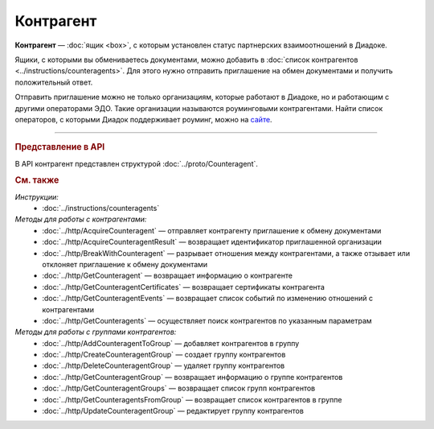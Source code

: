 Контрагент
==========

**Контрагент** — :doc:`ящик <box>`, с которым установлен статус партнерских взаимоотношений в Диадоке.

Ящики, с которыми вы обмениваетесь документами, можно добавить в :doc:`список контрагентов <../instructions/counteragents>`. Для этого нужно отправить приглашение на обмен документами и получить положительный ответ.

Отправить приглашение можно не только организациям, которые работают в Диадоке, но и работающим с другими операторами ЭДО. Такие организации называются роуминговыми контрагентами. Найти список операторов, с которыми Диадок поддерживает роуминг, можно на `сайте <https://www.diadoc.ru/roaming/working-with>`__.


----

.. rubric:: Представление в API

В API контрагент представлен структурой :doc:`../proto/Counteragent`.

.. rubric:: См. также

*Инструкции:*
	- :doc:`../instructions/counteragents`

*Методы для работы с контрагентами:*
	- :doc:`../http/AcquireCounteragent` — отправляет контрагенту приглашение к обмену документами
	- :doc:`../http/AcquireCounteragentResult` — возвращает идентификатор приглашенной организации
	- :doc:`../http/BreakWithCounteragent` — разрывает отношения между контрагентами, а также отзывает или отклоняет приглашение к обмену документами
	- :doc:`../http/GetCounteragent` — возвращает информацию о контрагенте
	- :doc:`../http/GetCounteragentCertificates` — возвращает сертификаты контрагента
	- :doc:`../http/GetCounteragentEvents` — возвращает список событий по изменению отношений с контрагентами
	- :doc:`../http/GetCounteragents` — осуществляет поиск контрагентов по указанным параметрам

*Методы для работы с группами контрагентов:*
	- :doc:`../http/AddCounteragentToGroup` — добавляет контрагентов в группу
	- :doc:`../http/CreateCounteragentGroup` — создает группу контрагентов
	- :doc:`../http/DeleteCounteragentGroup` — удаляет группу контрагентов
	- :doc:`../http/GetCounteragentGroup` — возвращает информацию о группе контрагентов
	- :doc:`../http/GetCounteragentGroups` — возвращает список групп контрагентов
	- :doc:`../http/GetCounteragentsFromGroup` — возвращает список контрагентов в группе
	- :doc:`../http/UpdateCounteragentGroup` — редактирует группу контрагентов
